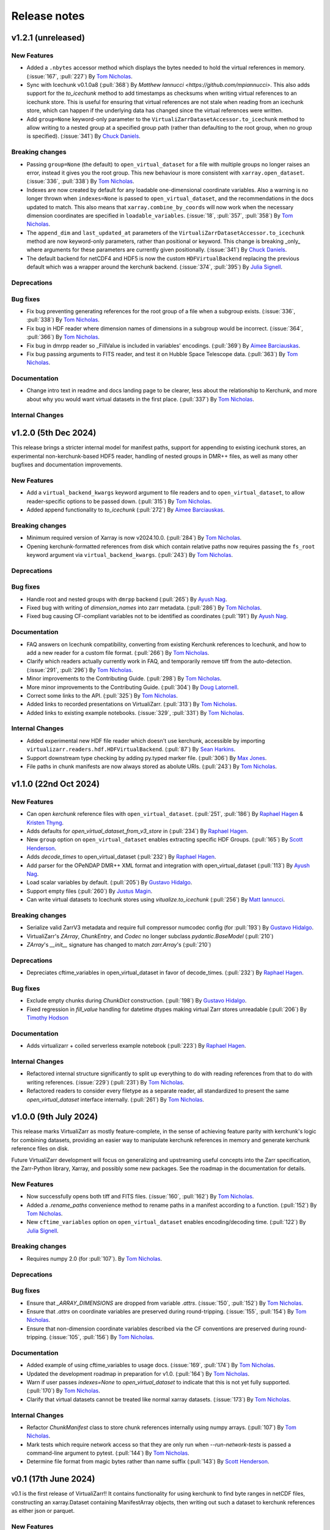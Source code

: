 Release notes
=============

.. _v1.2.1:

v1.2.1 (unreleased)
-------------------

New Features
~~~~~~~~~~~~

- Added a ``.nbytes`` accessor method which displays the bytes needed to hold the virtual references in memory.
  (:issue:`167`, :pull:`227`) By `Tom Nicholas <https://github.com/TomNicholas>`_.
- Sync with Icechunk v0.1.0a8  (:pull:`368`) By `Matthew Iannucci <https://github.com/mpiannucci>`. This also adds support
  for the `to_icechunk` method to add timestamps as checksums when writing virtual references to an icechunk store. This
  is useful for ensuring that virtual references are not stale when reading from an icechunk store, which can happen if the
  underlying data has changed since the virtual references were written.
- Add ``group=None`` keyword-only parameter to the
  ``VirtualiZarrDatasetAccessor.to_icechunk`` method to allow writing to a nested group
  at a specified group path (rather than defaulting to the root group, when no group is
  specified).  (:issue:`341`) By `Chuck Daniels <https://github.com/chuckwondo>`_.

Breaking changes
~~~~~~~~~~~~~~~~

- Passing ``group=None`` (the default) to ``open_virtual_dataset`` for a file with multiple groups no longer raises an error, instead it gives you the root group.
  This new behaviour is more consistent with ``xarray.open_dataset``.
  (:issue:`336`, :pull:`338`) By `Tom Nicholas <https://github.com/TomNicholas>`_.
- Indexes are now created by default for any loadable one-dimensional coordinate variables.
  Also a warning is no longer thrown when ``indexes=None`` is passed to ``open_virtual_dataset``, and the recommendations in the docs updated to match.
  This also means that ``xarray.combine_by_coords`` will now work when the necessary dimension coordinates are specified in ``loadable_variables``.
  (:issue:`18`, :pull:`357`, :pull:`358`) By `Tom Nicholas <https://github.com/TomNicholas>`_.
- The ``append_dim`` and ``last_updated_at`` parameters of the
  ``VirtualiZarrDatasetAccessor.to_icechunk`` method are now keyword-only parameters,
  rather than positional or keyword.  This change is breaking _only_ where arguments for
  these parameters are currently given positionally.  (:issue:`341`) By
  `Chuck Daniels <https://github.com/chuckwondo>`_.
- The default backend for netCDF4 and HDF5 is now the custom ``HDFVirtualBackend`` replacing
  the previous default which was a wrapper around the kerchunk backend.
  (:issue:`374`, :pull:`395`) By `Julia Signell <https://github.com/jsignell>`_.

Deprecations
~~~~~~~~~~~~

Bug fixes
~~~~~~~~~

- Fix bug preventing generating references for the root group of a file when a subgroup exists.
  (:issue:`336`, :pull:`338`) By `Tom Nicholas <https://github.com/TomNicholas>`_.
- Fix bug in HDF reader where dimension names of dimensions in a subgroup would be incorrect.
  (:issue:`364`, :pull:`366`) By `Tom Nicholas <https://github.com/TomNicholas>`_.
- Fix bug in dmrpp reader so _FillValue is included in variables' encodings.
  (:pull:`369`) By `Aimee Barciauskas <https://github.com/abarciauskas-bgse>`_.
- Fix bug passing arguments to FITS reader, and test it on Hubble Space Telescope data.
  (:pull:`363`) By `Tom Nicholas <https://github.com/TomNicholas>`_.

Documentation
~~~~~~~~~~~~~

- Change intro text in readme and docs landing page to be clearer, less about the relationship to Kerchunk, and more about why you would want virtual datasets in the first place.
  (:pull:`337`) By `Tom Nicholas <https://github.com/TomNicholas>`_.

Internal Changes
~~~~~~~~~~~~~~~~

.. _v1.2.0:

v1.2.0 (5th Dec 2024)
---------------------

This release brings a stricter internal model for manifest paths,
support for appending to existing icechunk stores,
an experimental non-kerchunk-based HDF5 reader,
handling of nested groups in DMR++ files,
as well as many other bugfixes and documentation improvements.

New Features
~~~~~~~~~~~~

- Add a ``virtual_backend_kwargs`` keyword argument to file readers and to ``open_virtual_dataset``, to allow reader-specific options to be passed down.
  (:pull:`315`) By `Tom Nicholas <https://github.com/TomNicholas>`_.
- Added append functionality to `to_icechunk` (:pull:`272`) By `Aimee Barciauskas <https://github.com/abarciauskas-bgse>`_.

Breaking changes
~~~~~~~~~~~~~~~~

- Minimum required version of Xarray is now v2024.10.0.
  (:pull:`284`) By `Tom Nicholas <https://github.com/TomNicholas>`_.
- Opening kerchunk-formatted references from disk which contain relative paths now requires passing the ``fs_root`` keyword argument via ``virtual_backend_kwargs``.
  (:pull:`243`) By `Tom Nicholas <https://github.com/TomNicholas>`_.

Deprecations
~~~~~~~~~~~~

Bug fixes
~~~~~~~~~

- Handle root and nested groups with ``dmrpp`` backend (:pull:`265`)
  By `Ayush Nag <https://github.com/ayushnag>`_.
- Fixed bug with writing of `dimension_names` into zarr metadata.
  (:pull:`286`) By `Tom Nicholas <https://github.com/TomNicholas>`_.
- Fixed bug causing CF-compliant variables not to be identified as coordinates (:pull:`191`)
  By `Ayush Nag <https://github.com/ayushnag>`_.

Documentation
~~~~~~~~~~~~~

- FAQ answers on Icechunk compatibility, converting from existing Kerchunk references to Icechunk, and how to add a new reader for a custom file format.
  (:pull:`266`) By `Tom Nicholas <https://github.com/TomNicholas>`_.
- Clarify which readers actually currently work in FAQ, and temporarily remove tiff from the auto-detection.
  (:issue:`291`, :pull:`296`) By `Tom Nicholas <https://github.com/TomNicholas>`_.
- Minor improvements to the Contributing Guide.
  (:pull:`298`) By `Tom Nicholas <https://github.com/TomNicholas>`_.
- More minor improvements to the Contributing Guide.
  (:pull:`304`) By `Doug Latornell <https://github.com/DougLatornell>`_.
- Correct some links to the API.
  (:pull:`325`) By `Tom Nicholas <https://github.com/TomNicholas>`_.
- Added links to recorded presentations on VirtualiZarr.
  (:pull:`313`) By `Tom Nicholas <https://github.com/TomNicholas>`_.
- Added links to existing example notebooks.
  (:issue:`329`, :pull:`331`) By `Tom Nicholas <https://github.com/TomNicholas>`_.

Internal Changes
~~~~~~~~~~~~~~~~

- Added experimental new HDF file reader which doesn't use kerchunk, accessible by importing ``virtualizarr.readers.hdf.HDFVirtualBackend``.
  (:pull:`87`) By `Sean Harkins <https://github.com/sharkinsspatial>`_.
- Support downstream type checking by adding py.typed marker file.
  (:pull:`306`) By `Max Jones <https://github.com/maxrjones>`_.
- File paths in chunk manifests are now always stored as abolute URIs.
  (:pull:`243`) By `Tom Nicholas <https://github.com/TomNicholas>`_.

.. _v1.1.0:

v1.1.0 (22nd Oct 2024)
----------------------

New Features
~~~~~~~~~~~~

- Can open `kerchunk` reference files with ``open_virtual_dataset``.
  (:pull:`251`, :pull:`186`) By `Raphael Hagen <https://github.com/norlandrhagen>`_ & `Kristen Thyng <https://github.com/kthyng>`_.
- Adds defaults for `open_virtual_dataset_from_v3_store` in (:pull:`234`)
  By `Raphael Hagen <https://github.com/norlandrhagen>`_.
- New ``group`` option on ``open_virtual_dataset`` enables extracting specific HDF Groups.
  (:pull:`165`) By `Scott Henderson <https://github.com/scottyhq>`_.
- Adds `decode_times` to open_virtual_dataset (:pull:`232`)
  By `Raphael Hagen <https://github.com/norlandrhagen>`_.
- Add parser for the OPeNDAP DMR++ XML format and integration with open_virtual_dataset (:pull:`113`)
  By `Ayush Nag <https://github.com/ayushnag>`_.
- Load scalar variables by default. (:pull:`205`)
  By `Gustavo Hidalgo <https://github.com/ghidalgo3>`_.
- Support empty files (:pull:`260`)
  By `Justus Magin <https://github.com/keewis>`_.
- Can write virtual datasets to Icechunk stores using `vitualize.to_icechunk` (:pull:`256`)
  By `Matt Iannucci <https://github.com/mpiannucci>`_.

Breaking changes
~~~~~~~~~~~~~~~~

- Serialize valid ZarrV3 metadata and require full compressor numcodec config (for :pull:`193`)
  By `Gustavo Hidalgo <https://github.com/ghidalgo3>`_.
- VirtualiZarr's `ZArray`, `ChunkEntry`, and `Codec` no longer subclass
  `pydantic.BaseModel` (:pull:`210`)
- `ZArray`'s `__init__` signature has changed to match `zarr.Array`'s (:pull:`210`)

Deprecations
~~~~~~~~~~~~

- Depreciates cftime_variables in open_virtual_dataset in favor of decode_times. (:pull:`232`)
  By `Raphael Hagen <https://github.com/norlandrhagen>`_.

Bug fixes
~~~~~~~~~

- Exclude empty chunks during `ChunkDict` construction. (:pull:`198`)
  By `Gustavo Hidalgo <https://github.com/ghidalgo3>`_.
- Fixed regression in `fill_value` handling for datetime dtypes making virtual
  Zarr stores unreadable (:pull:`206`)
  By `Timothy Hodson <https://github.com/thodson-usgs>`_

Documentation
~~~~~~~~~~~~~

- Adds virtualizarr + coiled serverless example notebook (:pull:`223`)
  By `Raphael Hagen <https://github.com/norlandrhagen>`_.

Internal Changes
~~~~~~~~~~~~~~~~

- Refactored internal structure significantly to split up everything to do with reading references from that to do with writing references.
  (:issue:`229`) (:pull:`231`) By `Tom Nicholas <https://github.com/TomNicholas>`_.
- Refactored readers to consider every filetype as a separate reader, all standardized to present the same `open_virtual_dataset` interface internally.
  (:pull:`261`) By `Tom Nicholas <https://github.com/TomNicholas>`_.

.. _v1.0.0:

v1.0.0 (9th July 2024)
----------------------

This release marks VirtualiZarr as mostly feature-complete, in the sense of achieving feature parity with kerchunk's logic for combining datasets, providing an easier way to manipulate kerchunk references in memory and generate kerchunk reference files on disk.

Future VirtualiZarr development will focus on generalizing and upstreaming useful concepts into the Zarr specification, the Zarr-Python library, Xarray, and possibly some new packages. See the roadmap in the documentation for details.

New Features
~~~~~~~~~~~~

- Now successfully opens both tiff and FITS files. (:issue:`160`, :pull:`162`)
  By `Tom Nicholas <https://github.com/TomNicholas>`_.
- Added a `.rename_paths` convenience method to rename paths in a manifest according to a function.
  (:pull:`152`) By `Tom Nicholas <https://github.com/TomNicholas>`_.
- New ``cftime_variables`` option on ``open_virtual_dataset`` enables encoding/decoding time.
  (:pull:`122`) By `Julia Signell <https://github.com/jsignell>`_.

Breaking changes
~~~~~~~~~~~~~~~~

- Requires numpy 2.0 (for :pull:`107`).
  By `Tom Nicholas <https://github.com/TomNicholas>`_.

Deprecations
~~~~~~~~~~~~


Bug fixes
~~~~~~~~~

- Ensure that `_ARRAY_DIMENSIONS` are dropped from variable `.attrs`. (:issue:`150`, :pull:`152`)
  By `Tom Nicholas <https://github.com/TomNicholas>`_.
- Ensure that `.attrs` on coordinate variables are preserved during round-tripping. (:issue:`155`, :pull:`154`)
  By `Tom Nicholas <https://github.com/TomNicholas>`_.
- Ensure that non-dimension coordinate variables described via the CF conventions are preserved during round-tripping. (:issue:`105`, :pull:`156`)
  By `Tom Nicholas <https://github.com/TomNicholas>`_.

Documentation
~~~~~~~~~~~~~

- Added example of using cftime_variables to usage docs. (:issue:`169`, :pull:`174`)
  By `Tom Nicholas <https://github.com/TomNicholas>`_.
- Updated the development roadmap in preparation for v1.0. (:pull:`164`)
  By `Tom Nicholas <https://github.com/TomNicholas>`_.
- Warn if user passes `indexes=None` to `open_virtual_dataset` to indicate that this is not yet fully supported.
  (:pull:`170`) By `Tom Nicholas <https://github.com/TomNicholas>`_.
- Clarify that virtual datasets cannot be treated like normal xarray datasets. (:issue:`173`)
  By `Tom Nicholas <https://github.com/TomNicholas>`_.

Internal Changes
~~~~~~~~~~~~~~~~

- Refactor `ChunkManifest` class to store chunk references internally using numpy arrays.
  (:pull:`107`) By `Tom Nicholas <https://github.com/TomNicholas>`_.
- Mark tests which require network access so that they are only run when `--run-network-tests` is passed a command-line argument to pytest.
  (:pull:`144`) By `Tom Nicholas <https://github.com/TomNicholas>`_.
- Determine file format from magic bytes rather than name suffix
  (:pull:`143`) By `Scott Henderson <https://github.com/scottyhq>`_.

.. _v0.1:

v0.1 (17th June 2024)
---------------------

v0.1 is the first release of VirtualiZarr!! It contains functionality for using kerchunk to find byte ranges in netCDF files,
constructing an xarray.Dataset containing ManifestArray objects, then writing out such a dataset to kerchunk references as either json or parquet.

New Features
~~~~~~~~~~~~


Breaking changes
~~~~~~~~~~~~~~~~


Deprecations
~~~~~~~~~~~~


Bug fixes
~~~~~~~~~


Documentation
~~~~~~~~~~~~~


Internal Changes
~~~~~~~~~~~~~~~~
